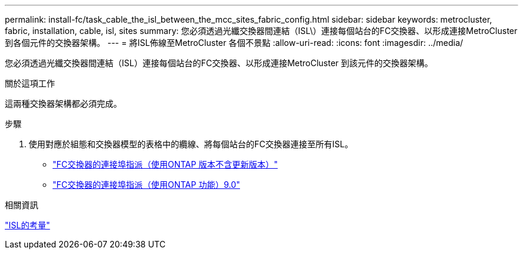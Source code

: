 ---
permalink: install-fc/task_cable_the_isl_between_the_mcc_sites_fabric_config.html 
sidebar: sidebar 
keywords: metrocluster, fabric, installation, cable, isl, sites 
summary: 您必須透過光纖交換器間連結（ISL\）連接每個站台的FC交換器、以形成連接MetroCluster 到各個元件的交換器架構。 
---
= 將ISL佈線至MetroCluster 各個不景點
:allow-uri-read: 
:icons: font
:imagesdir: ../media/


[role="lead"]
您必須透過光纖交換器間連結（ISL）連接每個站台的FC交換器、以形成連接MetroCluster 到該元件的交換器架構。

.關於這項工作
這兩種交換器架構都必須完成。

.步驟
. 使用對應於組態和交換器模型的表格中的纜線、將每個站台的FC交換器連接至所有ISL。
+
** link:concept_port_assignments_for_fc_switches_when_using_ontap_9_1_and_later.html["FC交換器的連接埠指派（使用ONTAP 版本不含更新版本）"]
** link:concept_port_assignments_for_fc_switches_when_using_ontap_9_0.html["FC交換器的連接埠指派（使用ONTAP 功能）9.0"]




.相關資訊
link:concept_considerations_isls_mcfc.html["ISL的考量"]
